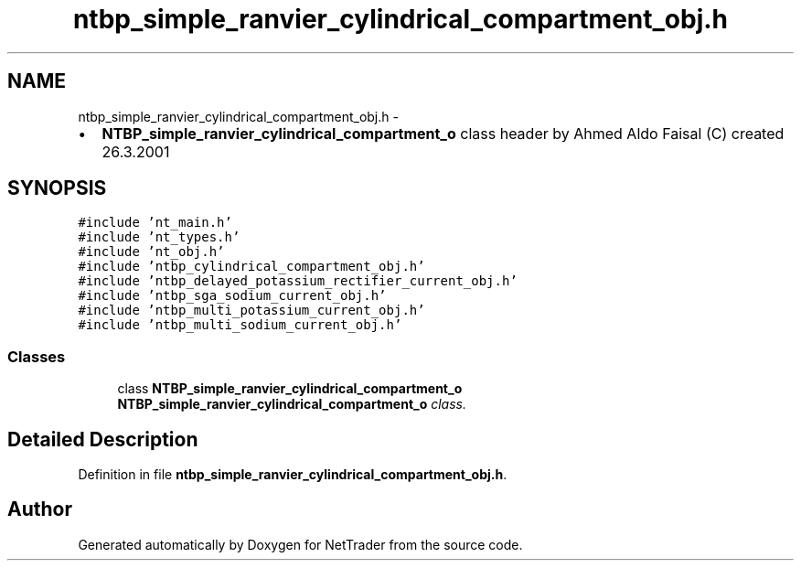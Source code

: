 .TH "ntbp_simple_ranvier_cylindrical_compartment_obj.h" 3 "Wed Nov 17 2010" "Version 0.5" "NetTrader" \" -*- nroff -*-
.ad l
.nh
.SH NAME
ntbp_simple_ranvier_cylindrical_compartment_obj.h \- 
.PP
.IP "\(bu" 2
\fBNTBP_simple_ranvier_cylindrical_compartment_o\fP class header by Ahmed Aldo Faisal (C) created 26.3.2001 
.PP
 

.SH SYNOPSIS
.br
.PP
\fC#include 'nt_main.h'\fP
.br
\fC#include 'nt_types.h'\fP
.br
\fC#include 'nt_obj.h'\fP
.br
\fC#include 'ntbp_cylindrical_compartment_obj.h'\fP
.br
\fC#include 'ntbp_delayed_potassium_rectifier_current_obj.h'\fP
.br
\fC#include 'ntbp_sga_sodium_current_obj.h'\fP
.br
\fC#include 'ntbp_multi_potassium_current_obj.h'\fP
.br
\fC#include 'ntbp_multi_sodium_current_obj.h'\fP
.br

.SS "Classes"

.in +1c
.ti -1c
.RI "class \fBNTBP_simple_ranvier_cylindrical_compartment_o\fP"
.br
.RI "\fI\fBNTBP_simple_ranvier_cylindrical_compartment_o\fP class. \fP"
.in -1c
.SH "Detailed Description"
.PP 

.PP
Definition in file \fBntbp_simple_ranvier_cylindrical_compartment_obj.h\fP.
.SH "Author"
.PP 
Generated automatically by Doxygen for NetTrader from the source code.
